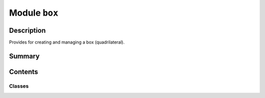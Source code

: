 


Module ``box``
==============



.. py:module:: ansys.geometry.core.sketch.box



Description
-----------

Provides for creating and managing a box (quadrilateral).




Summary
-------

.. tab-set::




    .. tab-item:: Classes

        Content 2

    .. tab-item:: Functions

        Content 2

    .. tab-item:: Enumerations

        Content 2

    .. tab-item:: Attributes

        Content 2






Contents
--------

Classes
~~~~~~~

.. autoapisummary::

   ansys.geometry.core.sketch.box.Box




.. py:class:: Box(center: ansys.geometry.core.math.Point2D, width: beartype.typing.Union[pint.Quantity, ansys.geometry.core.misc.Distance, ansys.geometry.core.typing.Real], height: beartype.typing.Union[pint.Quantity, ansys.geometry.core.misc.Distance, ansys.geometry.core.typing.Real], angle: beartype.typing.Optional[beartype.typing.Union[pint.Quantity, ansys.geometry.core.misc.Angle, ansys.geometry.core.typing.Real]] = 0)


   Bases: :py:obj:`ansys.geometry.core.sketch.face.SketchFace`

   Provides for modeling a box.

   Parameters
   ----------
   center: Point2D
       Center point of the box.
   width : Union[Quantity, Distance, Real]
       Width of the box.
   height : Union[Quantity, Distance, Real]
       Height of the box.
   angle : Union[Quantity, Angle, Real], default: 0
       Placement angle for orientation alignment.

   .. py:property:: center
      :type: ansys.geometry.core.math.Point2D

      Center point of the box.


   .. py:property:: width
      :type: pint.Quantity

      Width of the box.


   .. py:property:: height
      :type: pint.Quantity

      Height of the box.


   .. py:property:: perimeter
      :type: pint.Quantity

      Perimeter of the box.


   .. py:property:: area
      :type: pint.Quantity

      Area of the box.


   .. py:property:: visualization_polydata
      :type: pyvista.PolyData

      VTK polydata representation for PyVista visualization.

      The representation lies in the X/Y plane within
      the standard global cartesian coordinate system.

      Returns
      -------
      pyvista.PolyData
          VTK pyvista.Polydata configuration.



